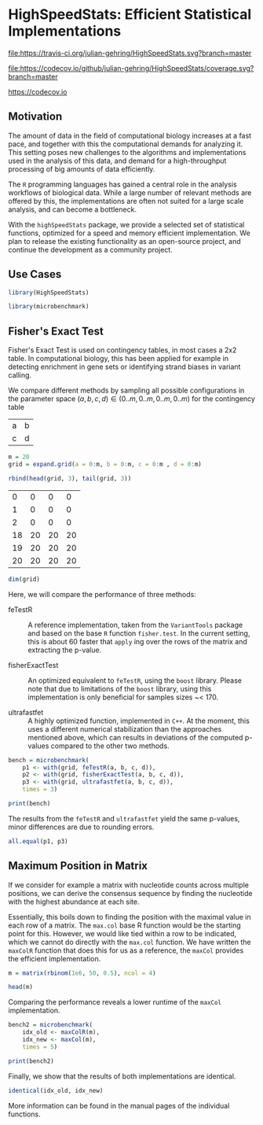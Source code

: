 * HighSpeedStats: Efficient Statistical Implementations

#+PROPERTY: session *R-vignette*

[[https://travis-ci.org/julian-gehring/HighSpeedStats][file:https://travis-ci.org/julian-gehring/HighSpeedStats.svg?branch=master]]

[[https://codecov.io/github/julian-gehring/HighSpeedStats?branch=master][file:https://codecov.io/github/julian-gehring/HighSpeedStats/coverage.svg?branch=master]]


[[file:https:/codecov.io/github/julian-gehring/HighSpeedStats/coverage.svg?branch=master][https://codecov.io]]


** Motivation

The amount of data in the field of computational biology increases at a fast
pace, and together with this the computational demands for analyzing it.  This
setting poses new challenges to the algorithms and implementations used in the
analysis of this data, and demand for a high-throughput processing of big
amounts of data efficiently.

The =R= programming languages has gained a central role in the analysis
workflows of biological data.  While a large number of relevant methods are
offered by this, the implementations are often not suited for a large scale
analysis, and can become a bottleneck.

With the =highSpeedStats= package, we provide a selected set of statistical
functions, optimized for a speed and memory efficient implementation.  We plan
to release the existing functionality as an open-source project, and continue
the development as a community project.


** Use Cases

#+NAME: load_package
#+BEGIN_SRC R :session *R-ss-vignette* :results output silent :exports code :ravel results='hide',message=FALSE
  library(HighSpeedStats)

  library(microbenchmark)
#+END_SRC


** Fisher's Exact Test

Fisher's Exact Test is used on contingency tables, in most cases a 2x2 table.
In computational biology, this has been applied for example in detecting
enrichment in gene sets or identifying strand biases in variant calling.

We compare different methods by sampling all possible configurations in the
parameter space $(a, b, c, d) \in (0..m, 0..m, 0..m, 0..m)$ for the contingency
table

| a | b |
| c | d |

#+BEGIN_SRC R :session *R-ss-vignette* :results output silent
  m = 20
  grid = expand.grid(a = 0:m, b = 0:m, c = 0:m , d = 0:m)
#+END_SRC

#+BEGIN_SRC R :session *R-ss-vignette*
  rbind(head(grid, 3), tail(grid, 3))
#+END_SRC

 #+RESULTS:
 |  0 |  0 |  0 |  0 |
 |  1 |  0 |  0 |  0 |
 |  2 |  0 |  0 |  0 |
 | 18 | 20 | 20 | 20 |
 | 19 | 20 | 20 | 20 |
 | 20 | 20 | 20 | 20 |

#+BEGIN_SRC R :session *R-ss-vignette*
  dim(grid)
#+END_SRC

#+RESULTS:
| 194481 |
|      4 |


Here, we will compare the performance of three methods:

- feTestR :: A reference implementation, taken from the =VariantTools= package
             and based on the base =R= function =fisher.test=.  In the current
             setting, this is about 60 faster that =apply= ing over the rows of
             the matrix and extracting the p-value.

- fisherExactTest :: An optimized equivalent to =feTestR=, using the =boost=
     library.  Please note that due to limitations of the =boost= library, using
     this implementation is only beneficial for samples sizes ~< 170.

- ultrafastfet :: A highly optimized function, implemented in =C++=.  At the
                  moment, this uses a different numerical stabilization than the
                  approaches mentioned above, which can results in deviations of
                  the computed p-values compared to the other two methods.
     
#+BEGIN_SRC R :session *R-ss-vignette* :results output silent
  bench = microbenchmark(
      p1 <- with(grid, feTestR(a, b, c, d)),
      p2 <- with(grid, fisherExactTest(a, b, c, d)),
      p3 <- with(grid, ultrafastfet(a, b, c, d)),
      times = 3)
#+END_SRC

#+BEGIN_SRC R :session *R-ss-vignette* :colnames yes
  print(bench)
#+END_SRC

#+RESULTS:
| expr                                          |         min |           lq |             mean |      median |           uq |         max | neval |
|-----------------------------------------------+-------------+--------------+------------------+-------------+--------------+-------------+-------|
| p1 <- with(grid, feTestR(a, b, c, d))         | 4167.466194 | 4183.6878355 | 4204.49878166667 | 4199.909477 | 4223.0150755 | 4246.120674 |     3 |
| p2 <- with(grid, fisherExactTest(a, b, c, d)) |  605.507734 |  605.6629355 | 606.295877333333 |  605.818137 |   606.689949 |  607.561761 |     3 |
| p3 <- with(grid, ultrafastfet(a, b, c, d))    |  110.728237 |  113.1032895 | 114.134416666667 |  115.478342 |  115.8375065 |  116.196671 |     3 |

The results from the =feTestR= and =ultrafastfet= yield the same p-values, minor
differences are due to rounding errors.

#+BEGIN_SRC R :session *R-ss-vignette*
  all.equal(p1, p3)
#+END_SRC

#+RESULTS:
: TRUE


*** Extensive testing                                            :noexport:

#+BEGIN_SRC R :session *R-ss-vignette*
  bench = microbenchmark(
      p0 <- with(grid, mapply(foo, a, b, c, d)),
      p1 <- with(grid, feTestR(a, b, c, d)),
      p2 <- with(grid, fisherExactTest(a, b, c, d)),
      p3 <- with(grid, ultrafastfet(a, b, c, d)),
      times = 1)

  all.equal(p0, p1)

  foo <- function(a, b, c, d) {
      fisher.test(matrix(c(a, b, c, d), 2))$p.value
  }
#+END_SRC


** Maximum Position in Matrix

If we consider for example a matrix with nucleotide counts across multiple
positions, we can derive the consensus sequence by finding the nucleotide with
the highest abundance at each site.  

Essentially, this boils down to finding the position with the maximal value in
each row of a matrix.  The =max.col= base R function would be the starting point
for this.  However, we would like tied within a row to be indicated, which we
cannot do directly with the =max.col= function.  We have written the =maxColR=
function that does this for us as a reference, the =maxCol= provides the
efficient implementation.

#+BEGIN_SRC R :session *R-ss-vignette* :results output silent
  m = matrix(rbinom(1e6, 50, 0.5), ncol = 4)
#+END_SRC

#+BEGIN_SRC R :session *R-ss-vignette* :colnames yes
  head(m)
#+END_SRC

#+RESULTS:
| V1 | V2 | V3 | V4 |
|----+----+----+----|
| 20 | 26 | 28 | 28 |
| 22 | 24 | 29 | 21 |
| 19 | 27 | 21 | 21 |
| 31 | 31 | 23 | 22 |
| 22 | 21 | 29 | 24 |
| 31 | 24 | 27 | 28 |

Comparing the performance reveals a lower runtime of the =maxCol= implementation.

#+BEGIN_SRC R :session *R-ss-vignette* :results output silent
  bench2 = microbenchmark(
      idx_old <- maxColR(m),
      idx_new <- maxCol(m),
      times = 5)
#+END_SRC

#+BEGIN_SRC R :session *R-ss-vignette* :colnames yes
  print(bench2)
#+END_SRC

#+RESULTS:
| expr                  |       min |        lq |        mean |    median |         uq |        max | neval |
|-----------------------+-----------+-----------+-------------+-----------+------------+------------+-------|
| idx_old <- maxColR(m) | 85.036763 | 85.644796 | 103.4979374 | 86.826066 | 114.033516 | 145.948546 |     5 |
| idx_new <- maxCol(m)  |  5.432523 |  5.448471 |  17.3077956 |  6.474846 |  34.354519 |  34.828619 |     5 |

Finally, we show that the results of both implementations are identical.

#+BEGIN_SRC R :session *R-ss-vignette*
  identical(idx_old, idx_new)
#+END_SRC

#+RESULTS:
: TRUE

More information can be found in the manual pages of the individual functions.
